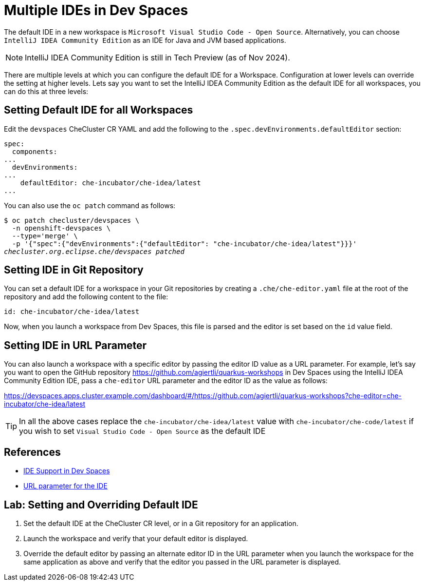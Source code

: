 = Multiple IDEs in Dev Spaces

The default IDE in a new workspace is `Microsoft Visual Studio Code - Open Source`. Alternatively, you can choose `IntelliJ IDEA Community Edition` as an IDE for Java and JVM based applications.

NOTE: IntelliJ IDEA Community Edition is still in Tech Preview (as of Nov 2024).

There are multiple levels at which you can configure the default IDE for a Workspace. Configuration at lower levels can override the setting at higher levels. Lets say you want to set the IntelliJ IDEA Community Edition as the default IDE for all workspaces, you can do this at three levels:

== Setting Default IDE for all Workspaces

Edit the `devspaces` CheCluster CR YAML and add the following to the `.spec.devEnvironments.defaultEditor` section:

[source,yaml,subs=+quotes]
----
spec:
  components:
...
  devEnvironments:
...
    defaultEditor: che-incubator/che-idea/latest
...
----

You can also use the `oc patch` command as follows:

[source,bash,subs=+quotes]
----
$ oc patch checluster/devspaces \
  -n openshift-devspaces \
  --type='merge' \
  -p '{"spec":{"devEnvironments":{"defaultEditor": "che-incubator/che-idea/latest"}}}'
_checluster.org.eclipse.che/devspaces patched_
----

== Setting IDE in Git Repository

You can set a default IDE for a workspace in your Git repositories by creating a `.che/che-editor.yaml` file at the root of the repository and add the following content to the file:

[source,yaml,subs=+quotes]
----
id: che-incubator/che-idea/latest
----

Now, when you launch a workspace from Dev Spaces, this file is parsed and the editor is set based on the `id` value field.

== Setting IDE in URL Parameter

You can also launch a workspace with a specific editor by passing the editor ID value as a URL parameter. For example, let's say you want to open the GitHub repository https://github.com/agiertli/quarkus-workshops in Dev Spaces using the IntelliJ IDEA Community Edition IDE, pass a `che-editor` URL parameter and the editor ID as the value as follows:

https://devspaces.apps.cluster.example.com/dashboard/#/https://github.com/agiertli/quarkus-workshops?che-editor=che-incubator/che-idea/latest 

TIP: In all the above cases replace the `che-incubator/che-idea/latest` value with `che-incubator/che-code/latest` if you wish to set `Visual Studio Code - Open Source` as the default IDE

== References

* https://docs.redhat.com/en/documentation/red_hat_openshift_dev_spaces/3.16/html-single/user_guide/index#ides-in-workspaces-_supported_ides[IDE Support in Dev Spaces^]
* https://docs.redhat.com/en/documentation/red_hat_openshift_dev_spaces/3.16/html-single/user_guide/index#url-parameter-for-the-ide[URL parameter for the IDE^]

== Lab: Setting and Overriding Default IDE

. Set the default IDE at the CheCluster CR level, or in a Git repository for an application.

. Launch the workspace and verify that your default editor is displayed.

. Override the default editor by passing an alternate editor ID in the URL parameter when you launch the workspace for the same application as above and verify that the editor you passed in the URL parameter is displayed.